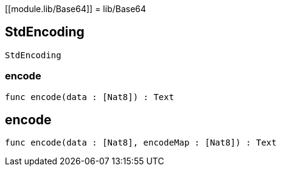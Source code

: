 [[module.lib/Base64]]
= lib/Base64

[[type.StdEncoding]]
== StdEncoding

[source.no-repl,motoko,subs=+macros]
----
StdEncoding
----





[[StdEncoding.encode]]
=== encode

[source.no-repl,motoko,subs=+macros]
----
func encode(data : pass:[[]Nat8pass:[]]) : Text
----



[[encode]]
== encode

[source.no-repl,motoko,subs=+macros]
----
func encode(data : pass:[[]Nat8pass:[]], encodeMap : pass:[[]Nat8pass:[]]) : Text
----



